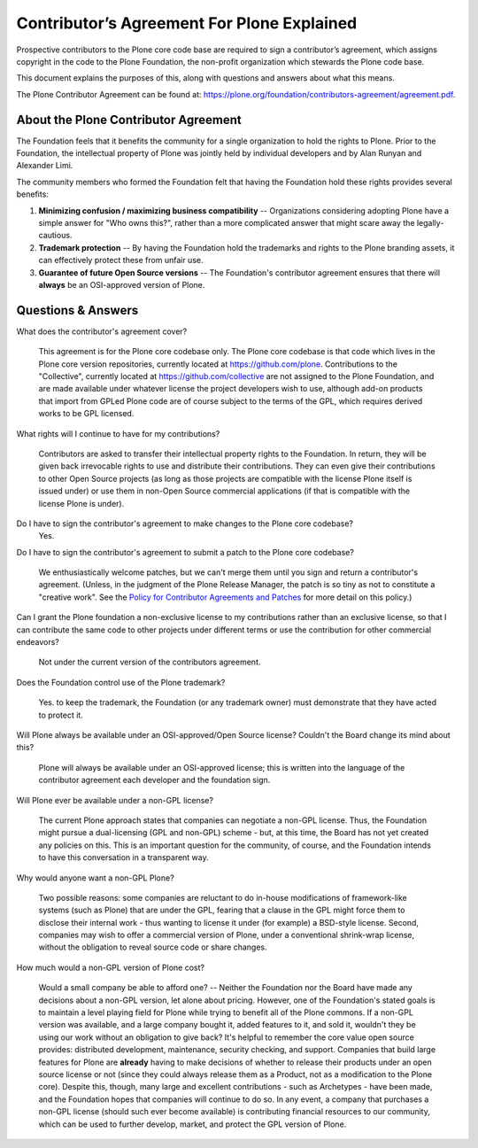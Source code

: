 .. -*- coding: utf-8 -*-
===========================================
Contributor’s Agreement For Plone Explained
===========================================

Prospective contributors to the Plone core code base are required to sign a contributor’s agreement,
which assigns copyright in the code to the Plone Foundation, the non-profit organization which stewards the Plone code base.

This document explains the purposes of this, along with questions and answers about what this means.

The Plone Contributor Agreement can be found at:
`<https://plone.org/foundation/contributors-agreement/agreement.pdf>`_.


About the Plone Contributor Agreement
=====================================

The Foundation feels that it benefits the community for a single organization to hold the rights to Plone.
Prior to the Foundation, the intellectual property of Plone was jointly held by individual developers and by Alan Runyan and Alexander Limi.

The community members who formed the Foundation felt that having the Foundation hold these rights provides several benefits:

1.  **Minimizing confusion / maximizing business compatibility** --
    Organizations considering adopting Plone have a simple answer for "Who owns this?",
    rather than a more complicated answer that might scare away the legally-cautious.

2.  **Trademark protection** --
    By having the Foundation hold the trademarks and rights to the Plone branding assets,
    it can effectively protect these from unfair use.

3.  **Guarantee of future Open Source versions** --
    The Foundation's contributor agreement ensures that there will **always** be an OSI-approved version of Plone.

Questions & Answers
===================

What does the contributor's agreement cover?

  This agreement is for the Plone core codebase only.
  The Plone core codebase is that code which lives in the Plone core version repositories,
  currently located at `https://github.com/plone`_.
  Contributions to the "Collective",
  currently located at `https://github.com/collective`_ are not assigned to the Plone Foundation,
  and are made available under whatever license the project developers wish to use,
  although add-on products that import from GPLed Plone code are of course subject to the terms of the GPL,
  which requires derived works to be GPL licensed.

What rights will I continue to have for my contributions?

  Contributors are asked to transfer their intellectual property rights to the Foundation.
  In return,
  they will be given back irrevocable rights to use and distribute their contributions.
  They can even give their contributions to other Open Source projects
  (as long as those projects are compatible with the license Plone itself is issued under)
  or use them in non-Open Source commercial applications
  (if that is compatible with the license Plone is under).

Do I have to sign the contributor's agreement to make changes to the Plone core codebase?
  Yes.

Do I have to sign the contributor's agreement to submit a patch to the Plone core codebase?

  We enthusiastically welcome patches,
  but we can't merge them until you sign and return a contributor's agreement.
  (Unless, in the judgment of the Plone Release Manager, the patch is so tiny as not to constitute a "creative work".
  See the `Policy for Contributor Agreements and Patches`_ for more detail on this policy.)

Can I grant the Plone foundation a non-exclusive license to my contributions rather than an exclusive license,
so that I can contribute the same code to other projects under different terms or use the contribution for other commercial endeavors?

  Not under the current version of the contributors agreement.

Does the Foundation control use of the Plone trademark?

  Yes.
  to keep the trademark,
  the Foundation (or any trademark owner) must demonstrate that they have acted to protect it.

Will Plone always be available under an OSI-approved/Open Source license?
Couldn't the Board change its mind about this?

  Plone will always be available under an OSI-approved license;
  this is written into the language of the contributor agreement each developer and the foundation sign.

Will Plone ever be available under a non-GPL license?

  The current Plone approach states that companies can negotiate a non-GPL license.
  Thus,
  the Foundation might pursue a dual-licensing (GPL and non-GPL) scheme -
  but,
  at this time,
  the Board has not yet created any policies on this.
  This is an important question for the community,
  of course,
  and the Foundation intends to have this conversation in a transparent way.

Why would anyone want a non-GPL Plone?

  Two possible reasons:
  some companies are reluctant to do in-house modifications of framework-like systems (such as Plone) that are under the GPL,
  fearing that a clause in the GPL might force them to disclose their internal work -
  thus wanting to license it under (for example) a BSD-style license.
  Second,
  companies may wish to offer a commercial version of Plone,
  under a conventional shrink-wrap license,
  without the obligation to reveal source code or share changes.

How much would a non-GPL version of Plone cost?

  Would a small company be able to afford one? --
  Neither the Foundation nor the Board have made any decisions about a non-GPL version,
  let alone about pricing.
  However,
  one of the Foundation's stated goals is to maintain a level playing field for Plone while trying to benefit all of the Plone commons.
  If a non-GPL version was available,
  and a large company bought it,
  added features to it,
  and sold it,
  wouldn't they be using our work without an obligation to give back?
  It's helpful to remember the core value open source provides:
  distributed development,
  maintenance,
  security checking,
  and support.
  Companies that build large features for Plone are **already** having to make decisions of whether to release their products under an open source license or not
  (since they could always release them as a Product,
  not as a modification to the Plone core).
  Despite this,
  though,
  many large and excellent contributions - such as Archetypes -
  have been made,
  and the Foundation hopes that companies will continue to do so.
  In any event,
  a company that purchases a non-GPL license
  (should such ever become available)
  is contributing financial resources to our community,
  which can be used to further develop,
  market,
  and protect the GPL version of Plone.

.. _http://plone.org/foundation/contributors-agreement/agreement.pdf: http://plone.org/foundation/contributors-agreement/agreement.pdf
.. _https://github.com/plone: https://github.com/plone
.. _https://github.com/collective: https://github.com/collective
.. _Policy for Contributor Agreements and Patches : http://plone.org/foundation/materials/foundation-resolutions/patch-policy-052011
